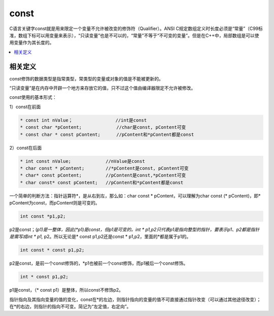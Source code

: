 .. _lan_c_const:

const
===============

C语言关键字const就是用来限定一个变量不允许被改变的修饰符（Qualifier）。ANSI C规定数组定义时长度必须是“常量”（C99标准，数组下标可以用变量来表示），“只读变量”也是不可以的，“常量”不等于“不可变的变量”。但是在C++中，局部数组是可以使用变量作为其长度的。

.. contents::
    :local:


相关定义
-----------

const修饰的数据类型是指常类型，常类型的变量或对象的值是不能被更新的。

“只读变量”是在内存中开辟一个地方来存放它的值，只不过这个值由编译器限定不允许被修改。

const使用的基本形式：

1）const在前面

.. code-block:: bash

    * const int nValue；                //int是const
    * const char *pContent;             //char是const, pContent可变
    * const char * const pContent;      //pContent和*pContent都是const

2）const在后面

.. code-block:: bash

    * int const nValue;             //nValue是const
    * char const * pContent;        //*pContent是const, pContent可变
    * char* const pContent;         //pContent是const,*pContent可变
    * char const* const pContent;   //pContent和*pContent都是const

一个简单的判断方法：指针运算符*，是从右到左，那么如：char const * pContent，可以理解为char const (* pContent)，即* pContent为const，而pContent则是可变的。

.. code-block:: bash

    int const *p1,p2;

p2是const；(*p1)是一整体，因此(*p1)是const，但p1是可变的。int * p1,p2只代表p1是指向整型的指针，要表示p1、p2都是指针是需写成int * p1,* p2。所以无论是* const p1,p2还是const * p1,p2，里面的*都是属于p1的。

.. code-block:: bash

    int const * const p1,p2;

p2是const，是前一个const修饰的，*p1也被前一个const修饰，而p1被后一个const修饰。

.. code-block:: bash

    int * const p1,p2;

p1是const，（* const p1）是整体，所以const不修饰p2。

指针指向及其指向变量的值的变化，const在*的左边，则指针指向的变量的值不可直接通过指针改变（可以通过其他途径改变）；在*的右边，则指针的指向不可变。简记为“左定值，右定向”。
